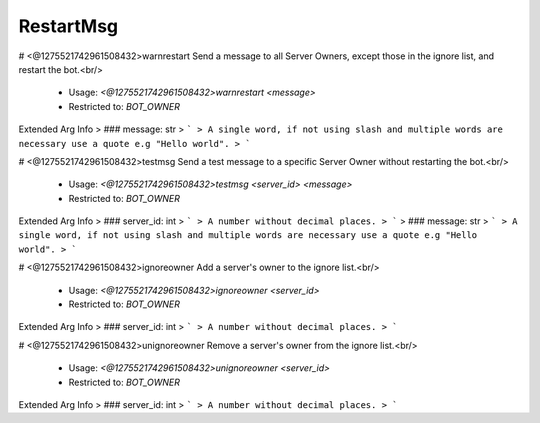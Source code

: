 RestartMsg
==========

# <@1275521742961508432>warnrestart
Send a message to all Server Owners, except those in the ignore list, and restart the bot.<br/>
 - Usage: `<@1275521742961508432>warnrestart <message>`
 - Restricted to: `BOT_OWNER`
Extended Arg Info
> ### message: str
> ```
> A single word, if not using slash and multiple words are necessary use a quote e.g "Hello world".
> ```


# <@1275521742961508432>testmsg
Send a test message to a specific Server Owner without restarting the bot.<br/>
 - Usage: `<@1275521742961508432>testmsg <server_id> <message>`
 - Restricted to: `BOT_OWNER`
Extended Arg Info
> ### server_id: int
> ```
> A number without decimal places.
> ```
> ### message: str
> ```
> A single word, if not using slash and multiple words are necessary use a quote e.g "Hello world".
> ```


# <@1275521742961508432>ignoreowner
Add a server's owner to the ignore list.<br/>
 - Usage: `<@1275521742961508432>ignoreowner <server_id>`
 - Restricted to: `BOT_OWNER`
Extended Arg Info
> ### server_id: int
> ```
> A number without decimal places.
> ```


# <@1275521742961508432>unignoreowner
Remove a server's owner from the ignore list.<br/>
 - Usage: `<@1275521742961508432>unignoreowner <server_id>`
 - Restricted to: `BOT_OWNER`
Extended Arg Info
> ### server_id: int
> ```
> A number without decimal places.
> ```


